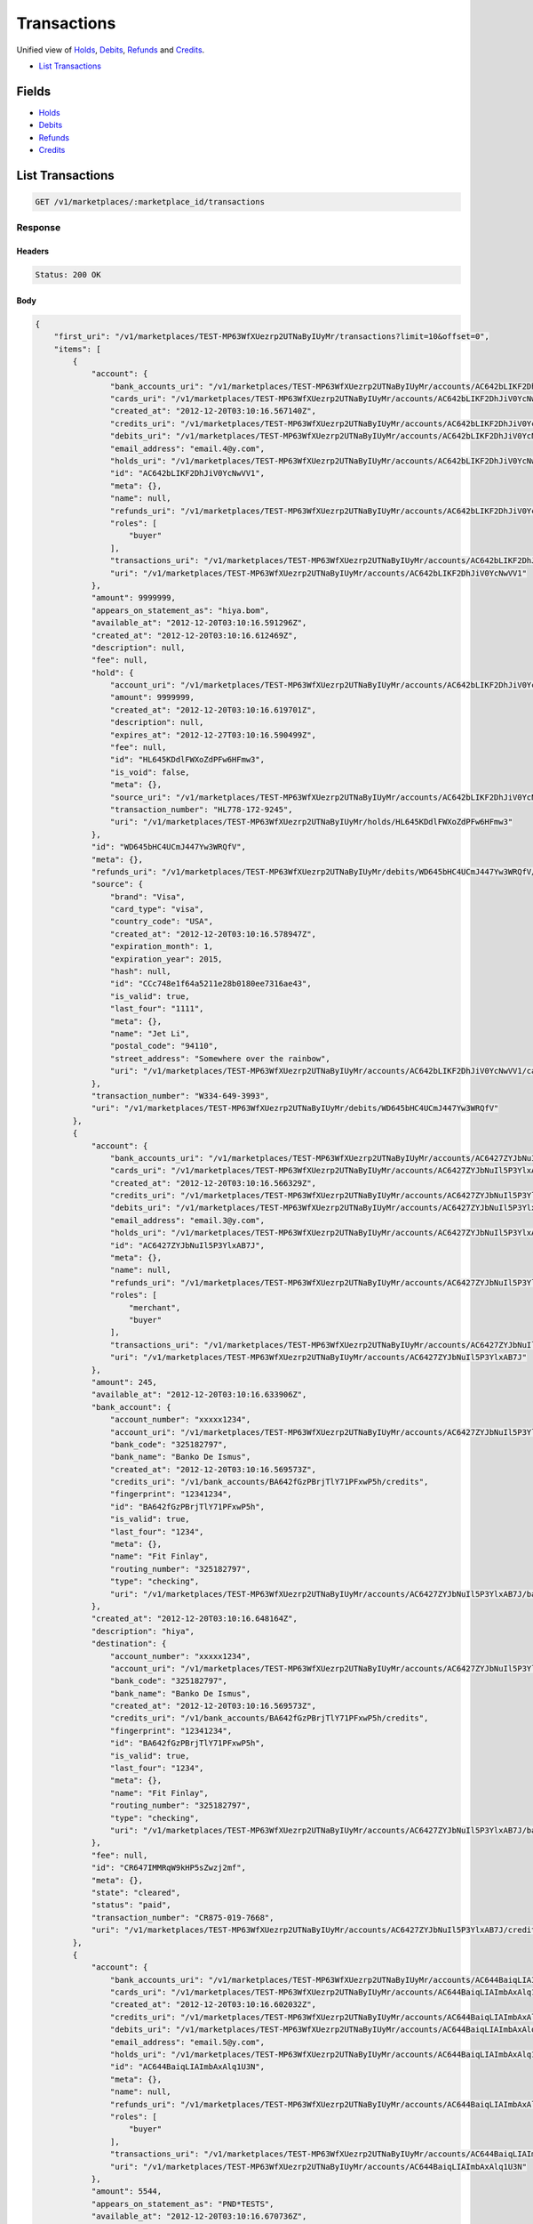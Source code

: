 Transactions
============

Unified view of `Holds <./holds.rst>`_, `Debits <./debits.rst>`_, `Refunds <./refunds.rst>`_ and `Credits <./credits.rst>`_.

- `List Transactions`_

Fields
------

- `Holds <./holds.rst>`_
- `Debits <./debits.rst>`_
- `Refunds <./refunds.rst>`_
- `Credits <./credits.rst>`_

List Transactions
-----------------

.. code:: 
 
    GET /v1/marketplaces/:marketplace_id/transactions 
 

Response 
~~~~~~~~ 
 
Headers 
^^^^^^^ 
 
.. code::  
 
    Status: 200 OK 
 
Body 
^^^^ 
 
.. code:: javascript 
 
    { 
        "first_uri": "/v1/marketplaces/TEST-MP63WfXUezrp2UTNaByIUyMr/transactions?limit=10&offset=0",  
        "items": [ 
            { 
                "account": { 
                    "bank_accounts_uri": "/v1/marketplaces/TEST-MP63WfXUezrp2UTNaByIUyMr/accounts/AC642bLIKF2DhJiV0YcNwVV1/bank_accounts",  
                    "cards_uri": "/v1/marketplaces/TEST-MP63WfXUezrp2UTNaByIUyMr/accounts/AC642bLIKF2DhJiV0YcNwVV1/cards",  
                    "created_at": "2012-12-20T03:10:16.567140Z",  
                    "credits_uri": "/v1/marketplaces/TEST-MP63WfXUezrp2UTNaByIUyMr/accounts/AC642bLIKF2DhJiV0YcNwVV1/credits",  
                    "debits_uri": "/v1/marketplaces/TEST-MP63WfXUezrp2UTNaByIUyMr/accounts/AC642bLIKF2DhJiV0YcNwVV1/debits",  
                    "email_address": "email.4@y.com",  
                    "holds_uri": "/v1/marketplaces/TEST-MP63WfXUezrp2UTNaByIUyMr/accounts/AC642bLIKF2DhJiV0YcNwVV1/holds",  
                    "id": "AC642bLIKF2DhJiV0YcNwVV1",  
                    "meta": {},  
                    "name": null,  
                    "refunds_uri": "/v1/marketplaces/TEST-MP63WfXUezrp2UTNaByIUyMr/accounts/AC642bLIKF2DhJiV0YcNwVV1/refunds",  
                    "roles": [ 
                        "buyer" 
                    ],  
                    "transactions_uri": "/v1/marketplaces/TEST-MP63WfXUezrp2UTNaByIUyMr/accounts/AC642bLIKF2DhJiV0YcNwVV1/transactions",  
                    "uri": "/v1/marketplaces/TEST-MP63WfXUezrp2UTNaByIUyMr/accounts/AC642bLIKF2DhJiV0YcNwVV1" 
                },  
                "amount": 9999999,  
                "appears_on_statement_as": "hiya.bom",  
                "available_at": "2012-12-20T03:10:16.591296Z",  
                "created_at": "2012-12-20T03:10:16.612469Z",  
                "description": null,  
                "fee": null,  
                "hold": { 
                    "account_uri": "/v1/marketplaces/TEST-MP63WfXUezrp2UTNaByIUyMr/accounts/AC642bLIKF2DhJiV0YcNwVV1",  
                    "amount": 9999999,  
                    "created_at": "2012-12-20T03:10:16.619701Z",  
                    "description": null,  
                    "expires_at": "2012-12-27T03:10:16.590499Z",  
                    "fee": null,  
                    "id": "HL645KDdlFWXoZdPFw6HFmw3",  
                    "is_void": false,  
                    "meta": {},  
                    "source_uri": "/v1/marketplaces/TEST-MP63WfXUezrp2UTNaByIUyMr/accounts/AC642bLIKF2DhJiV0YcNwVV1/cards/CCc748e1f64a5211e28b0180ee7316ae43",  
                    "transaction_number": "HL778-172-9245",  
                    "uri": "/v1/marketplaces/TEST-MP63WfXUezrp2UTNaByIUyMr/holds/HL645KDdlFWXoZdPFw6HFmw3" 
                },  
                "id": "WD645bHC4UCmJ447Yw3WRQfV",  
                "meta": {},  
                "refunds_uri": "/v1/marketplaces/TEST-MP63WfXUezrp2UTNaByIUyMr/debits/WD645bHC4UCmJ447Yw3WRQfV/refunds",  
                "source": { 
                    "brand": "Visa",  
                    "card_type": "visa",  
                    "country_code": "USA",  
                    "created_at": "2012-12-20T03:10:16.578947Z",  
                    "expiration_month": 1,  
                    "expiration_year": 2015,  
                    "hash": null,  
                    "id": "CCc748e1f64a5211e28b0180ee7316ae43",  
                    "is_valid": true,  
                    "last_four": "1111",  
                    "meta": {},  
                    "name": "Jet Li",  
                    "postal_code": "94110",  
                    "street_address": "Somewhere over the rainbow",  
                    "uri": "/v1/marketplaces/TEST-MP63WfXUezrp2UTNaByIUyMr/accounts/AC642bLIKF2DhJiV0YcNwVV1/cards/CCc748e1f64a5211e28b0180ee7316ae43" 
                },  
                "transaction_number": "W334-649-3993",  
                "uri": "/v1/marketplaces/TEST-MP63WfXUezrp2UTNaByIUyMr/debits/WD645bHC4UCmJ447Yw3WRQfV" 
            },  
            { 
                "account": { 
                    "bank_accounts_uri": "/v1/marketplaces/TEST-MP63WfXUezrp2UTNaByIUyMr/accounts/AC6427ZYJbNuIl5P3YlxAB7J/bank_accounts",  
                    "cards_uri": "/v1/marketplaces/TEST-MP63WfXUezrp2UTNaByIUyMr/accounts/AC6427ZYJbNuIl5P3YlxAB7J/cards",  
                    "created_at": "2012-12-20T03:10:16.566329Z",  
                    "credits_uri": "/v1/marketplaces/TEST-MP63WfXUezrp2UTNaByIUyMr/accounts/AC6427ZYJbNuIl5P3YlxAB7J/credits",  
                    "debits_uri": "/v1/marketplaces/TEST-MP63WfXUezrp2UTNaByIUyMr/accounts/AC6427ZYJbNuIl5P3YlxAB7J/debits",  
                    "email_address": "email.3@y.com",  
                    "holds_uri": "/v1/marketplaces/TEST-MP63WfXUezrp2UTNaByIUyMr/accounts/AC6427ZYJbNuIl5P3YlxAB7J/holds",  
                    "id": "AC6427ZYJbNuIl5P3YlxAB7J",  
                    "meta": {},  
                    "name": null,  
                    "refunds_uri": "/v1/marketplaces/TEST-MP63WfXUezrp2UTNaByIUyMr/accounts/AC6427ZYJbNuIl5P3YlxAB7J/refunds",  
                    "roles": [ 
                        "merchant",  
                        "buyer" 
                    ],  
                    "transactions_uri": "/v1/marketplaces/TEST-MP63WfXUezrp2UTNaByIUyMr/accounts/AC6427ZYJbNuIl5P3YlxAB7J/transactions",  
                    "uri": "/v1/marketplaces/TEST-MP63WfXUezrp2UTNaByIUyMr/accounts/AC6427ZYJbNuIl5P3YlxAB7J" 
                },  
                "amount": 245,  
                "available_at": "2012-12-20T03:10:16.633906Z",  
                "bank_account": { 
                    "account_number": "xxxxx1234",  
                    "account_uri": "/v1/marketplaces/TEST-MP63WfXUezrp2UTNaByIUyMr/accounts/AC6427ZYJbNuIl5P3YlxAB7J",  
                    "bank_code": "325182797",  
                    "bank_name": "Banko De Ismus",  
                    "created_at": "2012-12-20T03:10:16.569573Z",  
                    "credits_uri": "/v1/bank_accounts/BA642fGzPBrjTlY71PFxwP5h/credits",  
                    "fingerprint": "12341234",  
                    "id": "BA642fGzPBrjTlY71PFxwP5h",  
                    "is_valid": true,  
                    "last_four": "1234",  
                    "meta": {},  
                    "name": "Fit Finlay",  
                    "routing_number": "325182797",  
                    "type": "checking",  
                    "uri": "/v1/marketplaces/TEST-MP63WfXUezrp2UTNaByIUyMr/accounts/AC6427ZYJbNuIl5P3YlxAB7J/bank_accounts/BA642fGzPBrjTlY71PFxwP5h" 
                },  
                "created_at": "2012-12-20T03:10:16.648164Z",  
                "description": "hiya",  
                "destination": { 
                    "account_number": "xxxxx1234",  
                    "account_uri": "/v1/marketplaces/TEST-MP63WfXUezrp2UTNaByIUyMr/accounts/AC6427ZYJbNuIl5P3YlxAB7J",  
                    "bank_code": "325182797",  
                    "bank_name": "Banko De Ismus",  
                    "created_at": "2012-12-20T03:10:16.569573Z",  
                    "credits_uri": "/v1/bank_accounts/BA642fGzPBrjTlY71PFxwP5h/credits",  
                    "fingerprint": "12341234",  
                    "id": "BA642fGzPBrjTlY71PFxwP5h",  
                    "is_valid": true,  
                    "last_four": "1234",  
                    "meta": {},  
                    "name": "Fit Finlay",  
                    "routing_number": "325182797",  
                    "type": "checking",  
                    "uri": "/v1/marketplaces/TEST-MP63WfXUezrp2UTNaByIUyMr/accounts/AC6427ZYJbNuIl5P3YlxAB7J/bank_accounts/BA642fGzPBrjTlY71PFxwP5h" 
                },  
                "fee": null,  
                "id": "CR647IMMRqW9kHP5sZwzj2mf",  
                "meta": {},  
                "state": "cleared",  
                "status": "paid",  
                "transaction_number": "CR875-019-7668",  
                "uri": "/v1/marketplaces/TEST-MP63WfXUezrp2UTNaByIUyMr/accounts/AC6427ZYJbNuIl5P3YlxAB7J/credits/CR647IMMRqW9kHP5sZwzj2mf" 
            },  
            { 
                "account": { 
                    "bank_accounts_uri": "/v1/marketplaces/TEST-MP63WfXUezrp2UTNaByIUyMr/accounts/AC644BaiqLIAImbAxAlq1U3N/bank_accounts",  
                    "cards_uri": "/v1/marketplaces/TEST-MP63WfXUezrp2UTNaByIUyMr/accounts/AC644BaiqLIAImbAxAlq1U3N/cards",  
                    "created_at": "2012-12-20T03:10:16.602032Z",  
                    "credits_uri": "/v1/marketplaces/TEST-MP63WfXUezrp2UTNaByIUyMr/accounts/AC644BaiqLIAImbAxAlq1U3N/credits",  
                    "debits_uri": "/v1/marketplaces/TEST-MP63WfXUezrp2UTNaByIUyMr/accounts/AC644BaiqLIAImbAxAlq1U3N/debits",  
                    "email_address": "email.5@y.com",  
                    "holds_uri": "/v1/marketplaces/TEST-MP63WfXUezrp2UTNaByIUyMr/accounts/AC644BaiqLIAImbAxAlq1U3N/holds",  
                    "id": "AC644BaiqLIAImbAxAlq1U3N",  
                    "meta": {},  
                    "name": null,  
                    "refunds_uri": "/v1/marketplaces/TEST-MP63WfXUezrp2UTNaByIUyMr/accounts/AC644BaiqLIAImbAxAlq1U3N/refunds",  
                    "roles": [ 
                        "buyer" 
                    ],  
                    "transactions_uri": "/v1/marketplaces/TEST-MP63WfXUezrp2UTNaByIUyMr/accounts/AC644BaiqLIAImbAxAlq1U3N/transactions",  
                    "uri": "/v1/marketplaces/TEST-MP63WfXUezrp2UTNaByIUyMr/accounts/AC644BaiqLIAImbAxAlq1U3N" 
                },  
                "amount": 5544,  
                "appears_on_statement_as": "PND*TESTS",  
                "available_at": "2012-12-20T03:10:16.670736Z",  
                "created_at": "2012-12-20T03:10:16.681632Z",  
                "description": "abc123",  
                "fee": null,  
                "hold": { 
                    "account_uri": "/v1/marketplaces/TEST-MP63WfXUezrp2UTNaByIUyMr/accounts/AC644BaiqLIAImbAxAlq1U3N",  
                    "amount": 5544,  
                    "created_at": "2012-12-20T03:10:16.684528Z",  
                    "description": null,  
                    "expires_at": "2012-12-21T03:10:16.665189Z",  
                    "fee": null,  
                    "id": "HL64als19qxRMjFDR1YkCXt1",  
                    "is_void": false,  
                    "meta": {},  
                    "source_uri": "/v1/marketplaces/TEST-MP63WfXUezrp2UTNaByIUyMr/accounts/AC644BaiqLIAImbAxAlq1U3N/cards/CCc750aada4a5211e28b0180ee7316ae43",  
                    "transaction_number": "HL761-782-8343",  
                    "uri": "/v1/marketplaces/TEST-MP63WfXUezrp2UTNaByIUyMr/holds/HL64als19qxRMjFDR1YkCXt1" 
                },  
                "id": "WD64a7S3X13izjh4YIv6vxtN",  
                "meta": {},  
                "refunds_uri": "/v1/marketplaces/TEST-MP63WfXUezrp2UTNaByIUyMr/debits/WD64a7S3X13izjh4YIv6vxtN/refunds",  
                "source": { 
                    "brand": "Visa",  
                    "card_type": "visa",  
                    "country_code": "USA",  
                    "created_at": "2012-12-20T03:10:16.632333Z",  
                    "expiration_month": 1,  
                    "expiration_year": 2015,  
                    "hash": null,  
                    "id": "CCc750aada4a5211e28b0180ee7316ae43",  
                    "is_valid": true,  
                    "last_four": "1111",  
                    "meta": {},  
                    "name": "Jet Li",  
                    "postal_code": "94110",  
                    "street_address": "Somewhere over the rainbow",  
                    "uri": "/v1/marketplaces/TEST-MP63WfXUezrp2UTNaByIUyMr/accounts/AC644BaiqLIAImbAxAlq1U3N/cards/CCc750aada4a5211e28b0180ee7316ae43" 
                },  
                "transaction_number": "W275-901-6461",  
                "uri": "/v1/marketplaces/TEST-MP63WfXUezrp2UTNaByIUyMr/debits/WD64a7S3X13izjh4YIv6vxtN" 
            },  
            { 
                "account": { 
                    "bank_accounts_uri": "/v1/marketplaces/TEST-MP63WfXUezrp2UTNaByIUyMr/accounts/AC644BaiqLIAImbAxAlq1U3N/bank_accounts",  
                    "cards_uri": "/v1/marketplaces/TEST-MP63WfXUezrp2UTNaByIUyMr/accounts/AC644BaiqLIAImbAxAlq1U3N/cards",  
                    "created_at": "2012-12-20T03:10:16.602032Z",  
                    "credits_uri": "/v1/marketplaces/TEST-MP63WfXUezrp2UTNaByIUyMr/accounts/AC644BaiqLIAImbAxAlq1U3N/credits",  
                    "debits_uri": "/v1/marketplaces/TEST-MP63WfXUezrp2UTNaByIUyMr/accounts/AC644BaiqLIAImbAxAlq1U3N/debits",  
                    "email_address": "email.5@y.com",  
                    "holds_uri": "/v1/marketplaces/TEST-MP63WfXUezrp2UTNaByIUyMr/accounts/AC644BaiqLIAImbAxAlq1U3N/holds",  
                    "id": "AC644BaiqLIAImbAxAlq1U3N",  
                    "meta": {},  
                    "name": null,  
                    "refunds_uri": "/v1/marketplaces/TEST-MP63WfXUezrp2UTNaByIUyMr/accounts/AC644BaiqLIAImbAxAlq1U3N/refunds",  
                    "roles": [ 
                        "buyer" 
                    ],  
                    "transactions_uri": "/v1/marketplaces/TEST-MP63WfXUezrp2UTNaByIUyMr/accounts/AC644BaiqLIAImbAxAlq1U3N/transactions",  
                    "uri": "/v1/marketplaces/TEST-MP63WfXUezrp2UTNaByIUyMr/accounts/AC644BaiqLIAImbAxAlq1U3N" 
                },  
                "amount": 343,  
                "appears_on_statement_as": "hiya.bom",  
                "available_at": "2012-12-20T03:10:16.706467Z",  
                "created_at": "2012-12-20T03:10:16.719683Z",  
                "description": null,  
                "fee": null,  
                "hold": { 
                    "account_uri": "/v1/marketplaces/TEST-MP63WfXUezrp2UTNaByIUyMr/accounts/AC644BaiqLIAImbAxAlq1U3N",  
                    "amount": 343,  
                    "created_at": "2012-12-20T03:10:16.722228Z",  
                    "description": null,  
                    "expires_at": "2012-12-21T03:10:16.694875Z",  
                    "fee": null,  
                    "id": "HL64cZ7HJJpMP72hjFI5S3OX",  
                    "is_void": false,  
                    "meta": {},  
                    "source_uri": "/v1/marketplaces/TEST-MP63WfXUezrp2UTNaByIUyMr/accounts/AC644BaiqLIAImbAxAlq1U3N/cards/CCc750aada4a5211e28b0180ee7316ae43",  
                    "transaction_number": "HL848-940-7135",  
                    "uri": "/v1/marketplaces/TEST-MP63WfXUezrp2UTNaByIUyMr/holds/HL64cZ7HJJpMP72hjFI5S3OX" 
                },  
                "id": "WD64cN0T61sHYraH40hIkbxp",  
                "meta": {},  
                "refunds_uri": "/v1/marketplaces/TEST-MP63WfXUezrp2UTNaByIUyMr/debits/WD64cN0T61sHYraH40hIkbxp/refunds",  
                "source": { 
                    "brand": "Visa",  
                    "card_type": "visa",  
                    "country_code": "USA",  
                    "created_at": "2012-12-20T03:10:16.632333Z",  
                    "expiration_month": 1,  
                    "expiration_year": 2015,  
                    "hash": null,  
                    "id": "CCc750aada4a5211e28b0180ee7316ae43",  
                    "is_valid": true,  
                    "last_four": "1111",  
                    "meta": {},  
                    "name": "Jet Li",  
                    "postal_code": "94110",  
                    "street_address": "Somewhere over the rainbow",  
                    "uri": "/v1/marketplaces/TEST-MP63WfXUezrp2UTNaByIUyMr/accounts/AC644BaiqLIAImbAxAlq1U3N/cards/CCc750aada4a5211e28b0180ee7316ae43" 
                },  
                "transaction_number": "W423-585-1166",  
                "uri": "/v1/marketplaces/TEST-MP63WfXUezrp2UTNaByIUyMr/debits/WD64cN0T61sHYraH40hIkbxp" 
            },  
            { 
                "account": { 
                    "bank_accounts_uri": "/v1/marketplaces/TEST-MP63WfXUezrp2UTNaByIUyMr/accounts/AC644BaiqLIAImbAxAlq1U3N/bank_accounts",  
                    "cards_uri": "/v1/marketplaces/TEST-MP63WfXUezrp2UTNaByIUyMr/accounts/AC644BaiqLIAImbAxAlq1U3N/cards",  
                    "created_at": "2012-12-20T03:10:16.602032Z",  
                    "credits_uri": "/v1/marketplaces/TEST-MP63WfXUezrp2UTNaByIUyMr/accounts/AC644BaiqLIAImbAxAlq1U3N/credits",  
                    "debits_uri": "/v1/marketplaces/TEST-MP63WfXUezrp2UTNaByIUyMr/accounts/AC644BaiqLIAImbAxAlq1U3N/debits",  
                    "email_address": "email.5@y.com",  
                    "holds_uri": "/v1/marketplaces/TEST-MP63WfXUezrp2UTNaByIUyMr/accounts/AC644BaiqLIAImbAxAlq1U3N/holds",  
                    "id": "AC644BaiqLIAImbAxAlq1U3N",  
                    "meta": {},  
                    "name": null,  
                    "refunds_uri": "/v1/marketplaces/TEST-MP63WfXUezrp2UTNaByIUyMr/accounts/AC644BaiqLIAImbAxAlq1U3N/refunds",  
                    "roles": [ 
                        "buyer" 
                    ],  
                    "transactions_uri": "/v1/marketplaces/TEST-MP63WfXUezrp2UTNaByIUyMr/accounts/AC644BaiqLIAImbAxAlq1U3N/transactions",  
                    "uri": "/v1/marketplaces/TEST-MP63WfXUezrp2UTNaByIUyMr/accounts/AC644BaiqLIAImbAxAlq1U3N" 
                },  
                "amount": 343,  
                "appears_on_statement_as": "hiya.bom",  
                "created_at": "2012-12-20T03:10:16.739186Z",  
                "debit": { 
                    "account_uri": "/v1/marketplaces/TEST-MP63WfXUezrp2UTNaByIUyMr/accounts/AC644BaiqLIAImbAxAlq1U3N",  
                    "amount": 343,  
                    "appears_on_statement_as": "hiya.bom",  
                    "available_at": "2012-12-20T03:10:16.706467Z",  
                    "created_at": "2012-12-20T03:10:16.719683Z",  
                    "description": null,  
                    "fee": null,  
                    "hold_uri": "/v1/marketplaces/TEST-MP63WfXUezrp2UTNaByIUyMr/holds/HL64cZ7HJJpMP72hjFI5S3OX",  
                    "id": "WD64cN0T61sHYraH40hIkbxp",  
                    "meta": {},  
                    "refunds_uri": "/v1/marketplaces/TEST-MP63WfXUezrp2UTNaByIUyMr/debits/WD64cN0T61sHYraH40hIkbxp/refunds",  
                    "source_uri": "/v1/marketplaces/TEST-MP63WfXUezrp2UTNaByIUyMr/accounts/AC644BaiqLIAImbAxAlq1U3N/cards/CCc750aada4a5211e28b0180ee7316ae43",  
                    "transaction_number": "W423-585-1166",  
                    "uri": "/v1/marketplaces/TEST-MP63WfXUezrp2UTNaByIUyMr/debits/WD64cN0T61sHYraH40hIkbxp" 
                },  
                "description": null,  
                "fee": null,  
                "id": "RF64e8YtLTMJISJfuqrcPLtV",  
                "meta": {},  
                "transaction_number": "RF976-720-8147",  
                "uri": "/v1/marketplaces/TEST-MP63WfXUezrp2UTNaByIUyMr/refunds/RF64e8YtLTMJISJfuqrcPLtV" 
            },  
            { 
                "account": { 
                    "bank_accounts_uri": "/v1/marketplaces/TEST-MP63WfXUezrp2UTNaByIUyMr/accounts/AC642bLIKF2DhJiV0YcNwVV1/bank_accounts",  
                    "cards_uri": "/v1/marketplaces/TEST-MP63WfXUezrp2UTNaByIUyMr/accounts/AC642bLIKF2DhJiV0YcNwVV1/cards",  
                    "created_at": "2012-12-20T03:10:16.567140Z",  
                    "credits_uri": "/v1/marketplaces/TEST-MP63WfXUezrp2UTNaByIUyMr/accounts/AC642bLIKF2DhJiV0YcNwVV1/credits",  
                    "debits_uri": "/v1/marketplaces/TEST-MP63WfXUezrp2UTNaByIUyMr/accounts/AC642bLIKF2DhJiV0YcNwVV1/debits",  
                    "email_address": "email.4@y.com",  
                    "holds_uri": "/v1/marketplaces/TEST-MP63WfXUezrp2UTNaByIUyMr/accounts/AC642bLIKF2DhJiV0YcNwVV1/holds",  
                    "id": "AC642bLIKF2DhJiV0YcNwVV1",  
                    "meta": {},  
                    "name": null,  
                    "refunds_uri": "/v1/marketplaces/TEST-MP63WfXUezrp2UTNaByIUyMr/accounts/AC642bLIKF2DhJiV0YcNwVV1/refunds",  
                    "roles": [ 
                        "buyer" 
                    ],  
                    "transactions_uri": "/v1/marketplaces/TEST-MP63WfXUezrp2UTNaByIUyMr/accounts/AC642bLIKF2DhJiV0YcNwVV1/transactions",  
                    "uri": "/v1/marketplaces/TEST-MP63WfXUezrp2UTNaByIUyMr/accounts/AC642bLIKF2DhJiV0YcNwVV1" 
                },  
                "amount": 9999999,  
                "created_at": "2012-12-20T03:10:16.619701Z",  
                "debit": { 
                    "account_uri": "/v1/marketplaces/TEST-MP63WfXUezrp2UTNaByIUyMr/accounts/AC642bLIKF2DhJiV0YcNwVV1",  
                    "amount": 9999999,  
                    "appears_on_statement_as": "hiya.bom",  
                    "available_at": "2012-12-20T03:10:16.591296Z",  
                    "created_at": "2012-12-20T03:10:16.612469Z",  
                    "description": null,  
                    "fee": null,  
                    "hold_uri": "/v1/marketplaces/TEST-MP63WfXUezrp2UTNaByIUyMr/holds/HL645KDdlFWXoZdPFw6HFmw3",  
                    "id": "WD645bHC4UCmJ447Yw3WRQfV",  
                    "meta": {},  
                    "refunds_uri": "/v1/marketplaces/TEST-MP63WfXUezrp2UTNaByIUyMr/debits/WD645bHC4UCmJ447Yw3WRQfV/refunds",  
                    "source_uri": "/v1/marketplaces/TEST-MP63WfXUezrp2UTNaByIUyMr/accounts/AC642bLIKF2DhJiV0YcNwVV1/cards/CCc748e1f64a5211e28b0180ee7316ae43",  
                    "transaction_number": "W334-649-3993",  
                    "uri": "/v1/marketplaces/TEST-MP63WfXUezrp2UTNaByIUyMr/debits/WD645bHC4UCmJ447Yw3WRQfV" 
                },  
                "description": null,  
                "expires_at": "2012-12-27T03:10:16.590499Z",  
                "fee": null,  
                "id": "HL645KDdlFWXoZdPFw6HFmw3",  
                "is_void": false,  
                "meta": {},  
                "source": { 
                    "brand": "Visa",  
                    "card_type": "visa",  
                    "country_code": "USA",  
                    "created_at": "2012-12-20T03:10:16.578947Z",  
                    "expiration_month": 1,  
                    "expiration_year": 2015,  
                    "hash": null,  
                    "id": "CCc748e1f64a5211e28b0180ee7316ae43",  
                    "is_valid": true,  
                    "last_four": "1111",  
                    "meta": {},  
                    "name": "Jet Li",  
                    "postal_code": "94110",  
                    "street_address": "Somewhere over the rainbow",  
                    "uri": "/v1/marketplaces/TEST-MP63WfXUezrp2UTNaByIUyMr/accounts/AC642bLIKF2DhJiV0YcNwVV1/cards/CCc748e1f64a5211e28b0180ee7316ae43" 
                },  
                "transaction_number": "HL778-172-9245",  
                "uri": "/v1/marketplaces/TEST-MP63WfXUezrp2UTNaByIUyMr/holds/HL645KDdlFWXoZdPFw6HFmw3" 
            },  
            { 
                "account": { 
                    "bank_accounts_uri": "/v1/marketplaces/TEST-MP63WfXUezrp2UTNaByIUyMr/accounts/AC644BaiqLIAImbAxAlq1U3N/bank_accounts",  
                    "cards_uri": "/v1/marketplaces/TEST-MP63WfXUezrp2UTNaByIUyMr/accounts/AC644BaiqLIAImbAxAlq1U3N/cards",  
                    "created_at": "2012-12-20T03:10:16.602032Z",  
                    "credits_uri": "/v1/marketplaces/TEST-MP63WfXUezrp2UTNaByIUyMr/accounts/AC644BaiqLIAImbAxAlq1U3N/credits",  
                    "debits_uri": "/v1/marketplaces/TEST-MP63WfXUezrp2UTNaByIUyMr/accounts/AC644BaiqLIAImbAxAlq1U3N/debits",  
                    "email_address": "email.5@y.com",  
                    "holds_uri": "/v1/marketplaces/TEST-MP63WfXUezrp2UTNaByIUyMr/accounts/AC644BaiqLIAImbAxAlq1U3N/holds",  
                    "id": "AC644BaiqLIAImbAxAlq1U3N",  
                    "meta": {},  
                    "name": null,  
                    "refunds_uri": "/v1/marketplaces/TEST-MP63WfXUezrp2UTNaByIUyMr/accounts/AC644BaiqLIAImbAxAlq1U3N/refunds",  
                    "roles": [ 
                        "buyer" 
                    ],  
                    "transactions_uri": "/v1/marketplaces/TEST-MP63WfXUezrp2UTNaByIUyMr/accounts/AC644BaiqLIAImbAxAlq1U3N/transactions",  
                    "uri": "/v1/marketplaces/TEST-MP63WfXUezrp2UTNaByIUyMr/accounts/AC644BaiqLIAImbAxAlq1U3N" 
                },  
                "amount": 5544,  
                "created_at": "2012-12-20T03:10:16.684528Z",  
                "debit": { 
                    "account_uri": "/v1/marketplaces/TEST-MP63WfXUezrp2UTNaByIUyMr/accounts/AC644BaiqLIAImbAxAlq1U3N",  
                    "amount": 5544,  
                    "appears_on_statement_as": "PND*TESTS",  
                    "available_at": "2012-12-20T03:10:16.670736Z",  
                    "created_at": "2012-12-20T03:10:16.681632Z",  
                    "description": "abc123",  
                    "fee": null,  
                    "hold_uri": "/v1/marketplaces/TEST-MP63WfXUezrp2UTNaByIUyMr/holds/HL64als19qxRMjFDR1YkCXt1",  
                    "id": "WD64a7S3X13izjh4YIv6vxtN",  
                    "meta": {},  
                    "refunds_uri": "/v1/marketplaces/TEST-MP63WfXUezrp2UTNaByIUyMr/debits/WD64a7S3X13izjh4YIv6vxtN/refunds",  
                    "source_uri": "/v1/marketplaces/TEST-MP63WfXUezrp2UTNaByIUyMr/accounts/AC644BaiqLIAImbAxAlq1U3N/cards/CCc750aada4a5211e28b0180ee7316ae43",  
                    "transaction_number": "W275-901-6461",  
                    "uri": "/v1/marketplaces/TEST-MP63WfXUezrp2UTNaByIUyMr/debits/WD64a7S3X13izjh4YIv6vxtN" 
                },  
                "description": null,  
                "expires_at": "2012-12-21T03:10:16.665189Z",  
                "fee": null,  
                "id": "HL64als19qxRMjFDR1YkCXt1",  
                "is_void": false,  
                "meta": {},  
                "source": { 
                    "brand": "Visa",  
                    "card_type": "visa",  
                    "country_code": "USA",  
                    "created_at": "2012-12-20T03:10:16.632333Z",  
                    "expiration_month": 1,  
                    "expiration_year": 2015,  
                    "hash": null,  
                    "id": "CCc750aada4a5211e28b0180ee7316ae43",  
                    "is_valid": true,  
                    "last_four": "1111",  
                    "meta": {},  
                    "name": "Jet Li",  
                    "postal_code": "94110",  
                    "street_address": "Somewhere over the rainbow",  
                    "uri": "/v1/marketplaces/TEST-MP63WfXUezrp2UTNaByIUyMr/accounts/AC644BaiqLIAImbAxAlq1U3N/cards/CCc750aada4a5211e28b0180ee7316ae43" 
                },  
                "transaction_number": "HL761-782-8343",  
                "uri": "/v1/marketplaces/TEST-MP63WfXUezrp2UTNaByIUyMr/holds/HL64als19qxRMjFDR1YkCXt1" 
            },  
            { 
                "account": { 
                    "bank_accounts_uri": "/v1/marketplaces/TEST-MP63WfXUezrp2UTNaByIUyMr/accounts/AC644BaiqLIAImbAxAlq1U3N/bank_accounts",  
                    "cards_uri": "/v1/marketplaces/TEST-MP63WfXUezrp2UTNaByIUyMr/accounts/AC644BaiqLIAImbAxAlq1U3N/cards",  
                    "created_at": "2012-12-20T03:10:16.602032Z",  
                    "credits_uri": "/v1/marketplaces/TEST-MP63WfXUezrp2UTNaByIUyMr/accounts/AC644BaiqLIAImbAxAlq1U3N/credits",  
                    "debits_uri": "/v1/marketplaces/TEST-MP63WfXUezrp2UTNaByIUyMr/accounts/AC644BaiqLIAImbAxAlq1U3N/debits",  
                    "email_address": "email.5@y.com",  
                    "holds_uri": "/v1/marketplaces/TEST-MP63WfXUezrp2UTNaByIUyMr/accounts/AC644BaiqLIAImbAxAlq1U3N/holds",  
                    "id": "AC644BaiqLIAImbAxAlq1U3N",  
                    "meta": {},  
                    "name": null,  
                    "refunds_uri": "/v1/marketplaces/TEST-MP63WfXUezrp2UTNaByIUyMr/accounts/AC644BaiqLIAImbAxAlq1U3N/refunds",  
                    "roles": [ 
                        "buyer" 
                    ],  
                    "transactions_uri": "/v1/marketplaces/TEST-MP63WfXUezrp2UTNaByIUyMr/accounts/AC644BaiqLIAImbAxAlq1U3N/transactions",  
                    "uri": "/v1/marketplaces/TEST-MP63WfXUezrp2UTNaByIUyMr/accounts/AC644BaiqLIAImbAxAlq1U3N" 
                },  
                "amount": 123,  
                "created_at": "2012-12-20T03:10:16.698246Z",  
                "debit": null,  
                "description": null,  
                "expires_at": "2012-12-21T03:10:16.670837Z",  
                "fee": null,  
                "id": "HL64biDFhaQXVAJBiYLmbhV9",  
                "is_void": false,  
                "meta": {},  
                "source": { 
                    "brand": "Visa",  
                    "card_type": "visa",  
                    "country_code": "USA",  
                    "created_at": "2012-12-20T03:10:16.632333Z",  
                    "expiration_month": 1,  
                    "expiration_year": 2015,  
                    "hash": null,  
                    "id": "CCc750aada4a5211e28b0180ee7316ae43",  
                    "is_valid": true,  
                    "last_four": "1111",  
                    "meta": {},  
                    "name": "Jet Li",  
                    "postal_code": "94110",  
                    "street_address": "Somewhere over the rainbow",  
                    "uri": "/v1/marketplaces/TEST-MP63WfXUezrp2UTNaByIUyMr/accounts/AC644BaiqLIAImbAxAlq1U3N/cards/CCc750aada4a5211e28b0180ee7316ae43" 
                },  
                "transaction_number": "HL451-244-5857",  
                "uri": "/v1/marketplaces/TEST-MP63WfXUezrp2UTNaByIUyMr/holds/HL64biDFhaQXVAJBiYLmbhV9" 
            },  
            { 
                "account": { 
                    "bank_accounts_uri": "/v1/marketplaces/TEST-MP63WfXUezrp2UTNaByIUyMr/accounts/AC644BaiqLIAImbAxAlq1U3N/bank_accounts",  
                    "cards_uri": "/v1/marketplaces/TEST-MP63WfXUezrp2UTNaByIUyMr/accounts/AC644BaiqLIAImbAxAlq1U3N/cards",  
                    "created_at": "2012-12-20T03:10:16.602032Z",  
                    "credits_uri": "/v1/marketplaces/TEST-MP63WfXUezrp2UTNaByIUyMr/accounts/AC644BaiqLIAImbAxAlq1U3N/credits",  
                    "debits_uri": "/v1/marketplaces/TEST-MP63WfXUezrp2UTNaByIUyMr/accounts/AC644BaiqLIAImbAxAlq1U3N/debits",  
                    "email_address": "email.5@y.com",  
                    "holds_uri": "/v1/marketplaces/TEST-MP63WfXUezrp2UTNaByIUyMr/accounts/AC644BaiqLIAImbAxAlq1U3N/holds",  
                    "id": "AC644BaiqLIAImbAxAlq1U3N",  
                    "meta": {},  
                    "name": null,  
                    "refunds_uri": "/v1/marketplaces/TEST-MP63WfXUezrp2UTNaByIUyMr/accounts/AC644BaiqLIAImbAxAlq1U3N/refunds",  
                    "roles": [ 
                        "buyer" 
                    ],  
                    "transactions_uri": "/v1/marketplaces/TEST-MP63WfXUezrp2UTNaByIUyMr/accounts/AC644BaiqLIAImbAxAlq1U3N/transactions",  
                    "uri": "/v1/marketplaces/TEST-MP63WfXUezrp2UTNaByIUyMr/accounts/AC644BaiqLIAImbAxAlq1U3N" 
                },  
                "amount": 343,  
                "created_at": "2012-12-20T03:10:16.722228Z",  
                "debit": { 
                    "account_uri": "/v1/marketplaces/TEST-MP63WfXUezrp2UTNaByIUyMr/accounts/AC644BaiqLIAImbAxAlq1U3N",  
                    "amount": 343,  
                    "appears_on_statement_as": "hiya.bom",  
                    "available_at": "2012-12-20T03:10:16.706467Z",  
                    "created_at": "2012-12-20T03:10:16.719683Z",  
                    "description": null,  
                    "fee": null,  
                    "hold_uri": "/v1/marketplaces/TEST-MP63WfXUezrp2UTNaByIUyMr/holds/HL64cZ7HJJpMP72hjFI5S3OX",  
                    "id": "WD64cN0T61sHYraH40hIkbxp",  
                    "meta": {},  
                    "refunds_uri": "/v1/marketplaces/TEST-MP63WfXUezrp2UTNaByIUyMr/debits/WD64cN0T61sHYraH40hIkbxp/refunds",  
                    "source_uri": "/v1/marketplaces/TEST-MP63WfXUezrp2UTNaByIUyMr/accounts/AC644BaiqLIAImbAxAlq1U3N/cards/CCc750aada4a5211e28b0180ee7316ae43",  
                    "transaction_number": "W423-585-1166",  
                    "uri": "/v1/marketplaces/TEST-MP63WfXUezrp2UTNaByIUyMr/debits/WD64cN0T61sHYraH40hIkbxp" 
                },  
                "description": null,  
                "expires_at": "2012-12-21T03:10:16.694875Z",  
                "fee": null,  
                "id": "HL64cZ7HJJpMP72hjFI5S3OX",  
                "is_void": false,  
                "meta": {},  
                "source": { 
                    "brand": "Visa",  
                    "card_type": "visa",  
                    "country_code": "USA",  
                    "created_at": "2012-12-20T03:10:16.632333Z",  
                    "expiration_month": 1,  
                    "expiration_year": 2015,  
                    "hash": null,  
                    "id": "CCc750aada4a5211e28b0180ee7316ae43",  
                    "is_valid": true,  
                    "last_four": "1111",  
                    "meta": {},  
                    "name": "Jet Li",  
                    "postal_code": "94110",  
                    "street_address": "Somewhere over the rainbow",  
                    "uri": "/v1/marketplaces/TEST-MP63WfXUezrp2UTNaByIUyMr/accounts/AC644BaiqLIAImbAxAlq1U3N/cards/CCc750aada4a5211e28b0180ee7316ae43" 
                },  
                "transaction_number": "HL848-940-7135",  
                "uri": "/v1/marketplaces/TEST-MP63WfXUezrp2UTNaByIUyMr/holds/HL64cZ7HJJpMP72hjFI5S3OX" 
            },  
            { 
                "account": { 
                    "bank_accounts_uri": "/v1/marketplaces/TEST-MP63WfXUezrp2UTNaByIUyMr/accounts/AC644BaiqLIAImbAxAlq1U3N/bank_accounts",  
                    "cards_uri": "/v1/marketplaces/TEST-MP63WfXUezrp2UTNaByIUyMr/accounts/AC644BaiqLIAImbAxAlq1U3N/cards",  
                    "created_at": "2012-12-20T03:10:16.602032Z",  
                    "credits_uri": "/v1/marketplaces/TEST-MP63WfXUezrp2UTNaByIUyMr/accounts/AC644BaiqLIAImbAxAlq1U3N/credits",  
                    "debits_uri": "/v1/marketplaces/TEST-MP63WfXUezrp2UTNaByIUyMr/accounts/AC644BaiqLIAImbAxAlq1U3N/debits",  
                    "email_address": "email.5@y.com",  
                    "holds_uri": "/v1/marketplaces/TEST-MP63WfXUezrp2UTNaByIUyMr/accounts/AC644BaiqLIAImbAxAlq1U3N/holds",  
                    "id": "AC644BaiqLIAImbAxAlq1U3N",  
                    "meta": {},  
                    "name": null,  
                    "refunds_uri": "/v1/marketplaces/TEST-MP63WfXUezrp2UTNaByIUyMr/accounts/AC644BaiqLIAImbAxAlq1U3N/refunds",  
                    "roles": [ 
                        "buyer" 
                    ],  
                    "transactions_uri": "/v1/marketplaces/TEST-MP63WfXUezrp2UTNaByIUyMr/accounts/AC644BaiqLIAImbAxAlq1U3N/transactions",  
                    "uri": "/v1/marketplaces/TEST-MP63WfXUezrp2UTNaByIUyMr/accounts/AC644BaiqLIAImbAxAlq1U3N" 
                },  
                "amount": 2455,  
                "created_at": "2012-12-20T03:10:16.759651Z",  
                "debit": null,  
                "description": null,  
                "expires_at": "2012-12-21T03:10:16.730366Z",  
                "fee": null,  
                "id": "HL64fA1PYtJQmOzMqCTjNFyr",  
                "is_void": true,  
                "meta": {},  
                "source": { 
                    "brand": "Visa",  
                    "card_type": "visa",  
                    "country_code": "USA",  
                    "created_at": "2012-12-20T03:10:16.632333Z",  
                    "expiration_month": 1,  
                    "expiration_year": 2015,  
                    "hash": null,  
                    "id": "CCc750aada4a5211e28b0180ee7316ae43",  
                    "is_valid": true,  
                    "last_four": "1111",  
                    "meta": {},  
                    "name": "Jet Li",  
                    "postal_code": "94110",  
                    "street_address": "Somewhere over the rainbow",  
                    "uri": "/v1/marketplaces/TEST-MP63WfXUezrp2UTNaByIUyMr/accounts/AC644BaiqLIAImbAxAlq1U3N/cards/CCc750aada4a5211e28b0180ee7316ae43" 
                },  
                "transaction_number": "HL070-287-8049",  
                "uri": "/v1/marketplaces/TEST-MP63WfXUezrp2UTNaByIUyMr/holds/HL64fA1PYtJQmOzMqCTjNFyr" 
            } 
        ],  
        "last_uri": "/v1/marketplaces/TEST-MP63WfXUezrp2UTNaByIUyMr/transactions?limit=10&offset=0",  
        "limit": 10,  
        "next_uri": null,  
        "offset": 0,  
        "previous_uri": null,  
        "total": 10,  
        "uri": "/v1/marketplaces/TEST-MP63WfXUezrp2UTNaByIUyMr/transactions?limit=10&offset=0" 
    } 
 

